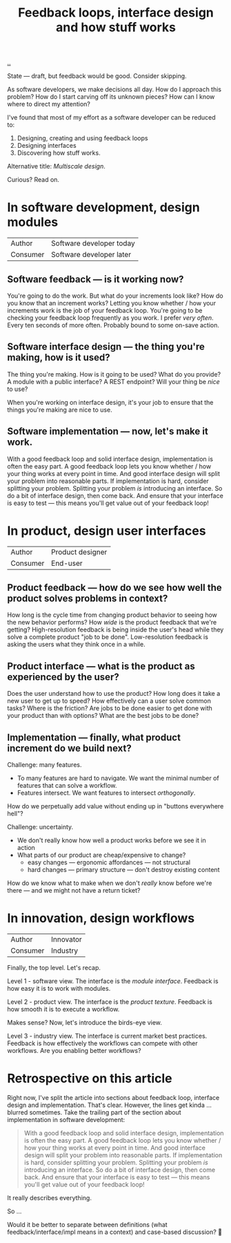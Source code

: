 #+title: Feedback loops, interface design and how stuff works

[[./..][..]]

State --- draft, but feedback would be good.
Consider skipping.

As software developers, we make decisions all day. How do I approach this
problem? How do I start carving off its unknown pieces? How can I know where to
direct my attention?

I've found that most of my effort as a software developer can be reduced to:

1. Designing, creating and using feedback loops
2. Designing interfaces
3. Discovering how stuff works.

Alternative title: /Multiscale design/.

Curious? Read on.

* In software development, design modules
| Author   | Software developer today |
| Consumer | Software developer later |
** Software feedback --- is it working now?
You're going to do the work.
But what do your increments look like?
How do you know that an increment works?
Letting you know whether / how your increments work is the job of your feedback loop.
You're going to be checking your feedback loop frequently as you work.
I prefer /very often/. Every ten seconds of more often.
Probably bound to some on-save action.
** Software interface design --- the thing you're making, how is it used?
The thing you're making.
How is it going to be used?
What do you provide?
A module with a public interface?
A REST endpoint?
Will your thing be /nice/ to use?

When you're working on interface design, it's your job to ensure that the things you're making are nice to use.
** Software implementation --- now, let's make it work.
With a good feedback loop and solid interface design, implementation is often the easy part.
A good feedback loop lets you know whether / how your thing works at every point in time.
And good interface design will split your problem into reasonable parts.
If implementation is hard, consider splitting your problem.
Splitting your problem /is/ introducing an interface.
So do a bit of interface design, then come back.
And ensure that your interface is easy to test --- this means you'll get value out of your feedback loop!
* In product, design user interfaces
| Author   | Product designer |
| Consumer | End-user         |
** Product feedback --- how do we see how well the product solves problems in context?
How long is the cycle time from changing product behavior to seeing how the new behavior performs?
How /wide/ is the product feedback that we're getting?
High-resolution feedback is being inside the user's head while they solve a complete product "job to be done".
Low-resolution feedback is asking the users what they think once in a while.
** Product interface --- what is the product as experienced by the user?
Does the user understand how to use the product?
How long does it take a new user to get up to speed?
How effectively can a user solve common tasks?
Where is the friction?
Are jobs to be done easier to get done with your product than with options?
What are the best jobs to be done?
** Implementation --- finally, what product increment do we build next?
Challenge: many features.

- To many features are hard to navigate.
  We want the minimal number of features that can solve a workflow.
- Features intersect.
  We want features to intersect /orthogonally/.

How do we perpetually add value without ending up in "buttons everywhere hell"?

Challenge: uncertainty.

- We don't really know how well a product works before we see it in action
- What parts of our product are cheap/expensive to change?
  - easy changes --- ergonomic affordances --- not structural
  - hard changes --- primary structure --- don't destroy existing content

How do we know what to make when we don't /really/ know before we're there --- and we might not have a return ticket?
* In innovation, design workflows
| Author   | Innovator |
| Consumer | Industry  |

Finally, the top level.
Let's recap.

Level 1 - software view.
The interface is the /module interface/.
Feedback is how easy it is to work with modules.

Level 2 - product view.
The interface is the /product texture/.
Feedback is how smooth it is to execute a workflow.

Makes sense?
Now, let's introduce the birds-eye view.

Level 3 - industry view.
The interface is current market best practices.
Feedback is how effectively the workflows can compete with other workflows.
Are you enabling better workflows?

* Retrospective on this article
Right now, I've split the article into sections about feedback loop, interface design and implementation.
That's clear.
However, the lines get kinda ... blurred sometimes.
Take the trailing part of the section about implementation in software development:

#+begin_quote
With a good feedback loop and solid interface design, implementation is often the easy part.
A good feedback loop lets you know whether / how your thing works at every point in time.
And good interface design will split your problem into reasonable parts.
If implementation is hard, consider splitting your problem.
Splitting your problem /is/ introducing an interface.
So do a bit of interface design, then come back.
And ensure that your interface is easy to test --- this means you'll get value out of your feedback loop!
#+end_quote

It really describes everything.

So ...

Would it be better to separate between definitions (what feedback/interface/impl means in a context) and case-based discussion?
🤔
